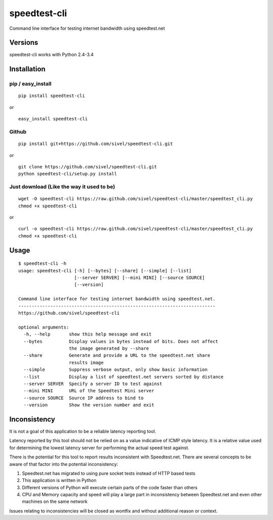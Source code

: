 speedtest-cli
=============

Command line interface for testing internet bandwidth using
speedtest.net

.. image:: https://pypip.in/v/speedtest-cli/badge.png
        :target: https://pypi.python.org/pypi/speedtest-cli/
        :alt: Latest Version
.. image:: https://pypip.in/d/speedtest-cli/badge.png
        :target: https://pypi.python.org/pypi/speedtest-cli/
        :alt: Downloads
.. image:: https://pypip.in/license/speedtest-cli/badge.png
        :target: https://pypi.python.org/pypi/speedtest-cli/
        :alt: License

Versions
--------

speedtest-cli works with Python 2.4-3.4

Installation
------------

pip / easy\_install
~~~~~~~~~~~~~~~~~~~

::

    pip install speedtest-cli

or

::

    easy_install speedtest-cli

Github
~~~~~~

::

    pip install git+https://github.com/sivel/speedtest-cli.git

or

::

    git clone https://github.com/sivel/speedtest-cli.git
    python speedtest-cli/setup.py install

Just download (Like the way it used to be)
~~~~~~~~~~~~~~~~~~~~~~~~~~~~~~~~~~~~~~~~~~

::

    wget -O speedtest-cli https://raw.github.com/sivel/speedtest-cli/master/speedtest_cli.py
    chmod +x speedtest-cli

or

::

    curl -o speedtest-cli https://raw.github.com/sivel/speedtest-cli/master/speedtest_cli.py
    chmod +x speedtest-cli

Usage
-----

::

    $ speedtest-cli -h
    usage: speedtest-cli [-h] [--bytes] [--share] [--simple] [--list]
                         [--server SERVER] [--mini MINI] [--source SOURCE]
                         [--version]
    
    Command line interface for testing internet bandwidth using speedtest.net.
    --------------------------------------------------------------------------
    https://github.com/sivel/speedtest-cli
    
    optional arguments:
      -h, --help       show this help message and exit
      --bytes          Display values in bytes instead of bits. Does not affect
                       the image generated by --share
      --share          Generate and provide a URL to the speedtest.net share
                       results image
      --simple         Suppress verbose output, only show basic information
      --list           Display a list of speedtest.net servers sorted by distance
      --server SERVER  Specify a server ID to test against
      --mini MINI      URL of the Speedtest Mini server
      --source SOURCE  Source IP address to bind to
      --version        Show the version number and exit

Inconsistency
-------------

It is not a goal of this application to be a reliable latency reporting tool.

Latency reported by this tool should not be relied on as a value indicative of ICMP
style latency. It is a relative value used for determining the lowest latency server
for performing the actual speed test against.

There is the potential for this tool to report results inconsistent with Speedtest.net.
There are several concepts to be aware of that factor into the potential inconsistency:

1. Speedtest.net has migrated to using pure socket tests instead of HTTP based tests
2. This application is written in Python
3. Different versions of Python will execute certain parts of the code faster than others
4. CPU and Memory capacity and speed will play a large part in inconsistency between
   Speedtest.net and even other machines on the same network

Issues relating to inconsistencies will be closed as wontfix and without
additional reason or context.
